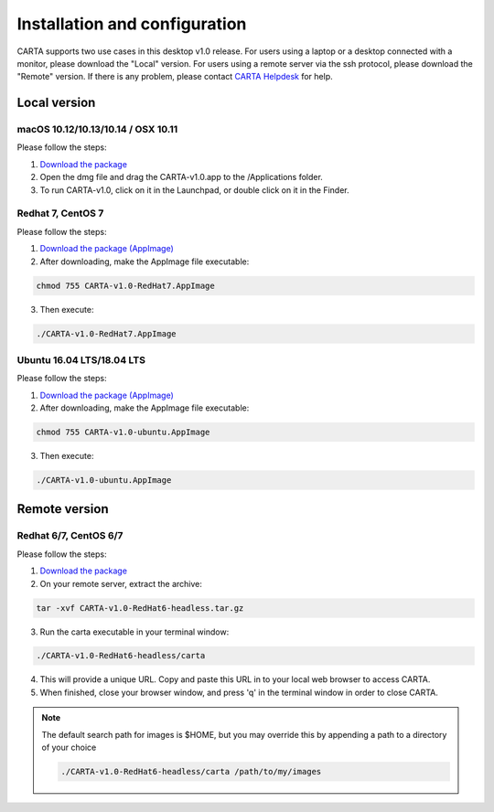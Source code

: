 .. _installation_configuration:

Installation and configuration
==============================
CARTA supports two use cases in this desktop v1.0 release. For users using a laptop or a desktop connected with a monitor, please download the "Local" version. For users using a remote server via the ssh protocol, please download the "Remote" version. If there is any problem, please contact `CARTA Helpdesk <carta_helpdesk@asiaa.sinica.edu.tw>`_ for help.


Local version
-------------

macOS 10.12/10.13/10.14 / OSX 10.11
^^^^^^^^^^^^^^^^^^^^^^^^^^^^^^^^^^^
Please follow the steps:

1. `Download the package <https://github.com/CARTAvis/carta-releases/releases/download/v1.0/CARTA-v1.0.dmg>`_
2. Open the dmg file and drag the CARTA-v1.0.app to the /Applications folder. 
3. To run CARTA-v1.0, click on it in the Launchpad, or double click on it in the Finder.

Redhat 7, CentOS 7
^^^^^^^^^^^^^^^^^^
Please follow the steps:

1. `Download the package (AppImage)  <https://github.com/CARTAvis/carta-releases/releases/download/v1.0/CARTA-v1.0-RedHat7.AppImage>`_ 

2. After downloading, make the AppImage file executable:

.. code-block:: bash  

  chmod 755 CARTA-v1.0-RedHat7.AppImage 

3. Then execute:

.. code-block:: bash

  ./CARTA-v1.0-RedHat7.AppImage 



Ubuntu 16.04 LTS/18.04 LTS
^^^^^^^^^^^^^^^^^^^^^^^^^^
Please follow the steps:

1. `Download the package (AppImage)  <https://github.com/CARTAvis/carta-releases/releases/download/v1.0/CARTA-v1.0-ubuntu.AppImage>`_ 

2. After downloading, make the AppImage file executable:

.. code-block:: bash  

  chmod 755 CARTA-v1.0-ubuntu.AppImage 

3. Then execute:

.. code-block:: bash

  ./CARTA-v1.0-ubuntu.AppImage



Remote version
--------------

Redhat 6/7, CentOS 6/7
^^^^^^^^^^^^^^^^^^^^^^
Please follow the steps:

1. `Download the package  <https://github.com/CARTAvis/carta-releases/releases/download/v1.0/CARTA-v1.0-RedHat6-headless.tar.gz>`_

2. On your remote server, extract the archive:

.. code-block:: bash

  tar -xvf CARTA-v1.0-RedHat6-headless.tar.gz

3. Run the carta executable in your terminal window:

.. code-block:: bash

  ./CARTA-v1.0-RedHat6-headless/carta

4. This will provide a unique URL. Copy and paste this URL in to your local web browser to access CARTA.

5. When finished, close your browser window, and press 'q' in the terminal window in order to close CARTA.

.. note::
   The default search path for images is $HOME, but you may override this by appending a path to a directory of your choice 
   
   .. code-block:: bash
   
     ./CARTA-v1.0-RedHat6-headless/carta /path/to/my/images



